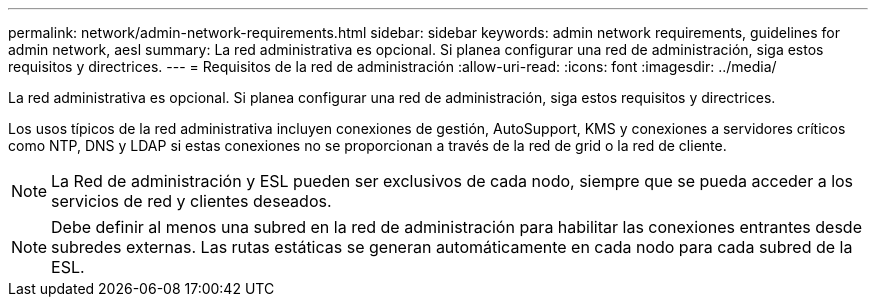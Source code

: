 ---
permalink: network/admin-network-requirements.html 
sidebar: sidebar 
keywords: admin network requirements, guidelines for admin network, aesl 
summary: La red administrativa es opcional. Si planea configurar una red de administración, siga estos requisitos y directrices. 
---
= Requisitos de la red de administración
:allow-uri-read: 
:icons: font
:imagesdir: ../media/


[role="lead"]
La red administrativa es opcional. Si planea configurar una red de administración, siga estos requisitos y directrices.

Los usos típicos de la red administrativa incluyen conexiones de gestión, AutoSupport, KMS y conexiones a servidores críticos como NTP, DNS y LDAP si estas conexiones no se proporcionan a través de la red de grid o la red de cliente.


NOTE: La Red de administración y ESL pueden ser exclusivos de cada nodo, siempre que se pueda acceder a los servicios de red y clientes deseados.


NOTE: Debe definir al menos una subred en la red de administración para habilitar las conexiones entrantes desde subredes externas. Las rutas estáticas se generan automáticamente en cada nodo para cada subred de la ESL.

